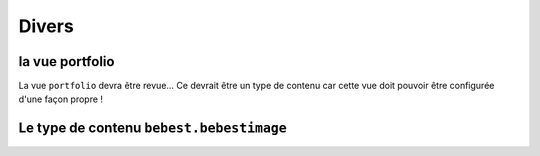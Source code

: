 



======
Divers
======

la vue portfolio
----------------

La vue ``portfolio`` devra être revue... Ce devrait être un type de contenu
car cette vue doit pouvoir être configurée d'une façon propre !



Le type de contenu ``bebest.bebestimage``
-----------------------------------------





